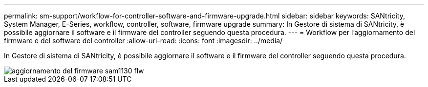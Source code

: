 ---
permalink: sm-support/workflow-for-controller-software-and-firmware-upgrade.html 
sidebar: sidebar 
keywords: SANtricity, System Manager, E-Series, workflow, controller, software, firmware upgrade 
summary: In Gestore di sistema di SANtricity, è possibile aggiornare il software e il firmware del controller seguendo questa procedura. 
---
= Workflow per l'aggiornamento del firmware e del software del controller
:allow-uri-read: 
:icons: font
:imagesdir: ../media/


[role="lead"]
In Gestore di sistema di SANtricity, è possibile aggiornare il software e il firmware del controller seguendo questa procedura.

image::../media/sam1130-flw-firmware-upgrade.gif[aggiornamento del firmware sam1130 flw]
